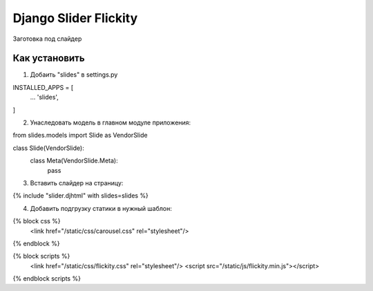 =====
Django Slider Flickity
=====

Заготовка под слайдер

Как установить
-----------

1. Добаить "slides" в settings.py

INSTALLED_APPS = [
  ...
  'slides',
]

2. Унаследовать модель в главном модуле приложения:

from slides.models import Slide as VendorSlide

class Slide(VendorSlide):
    class Meta(VendorSlide.Meta):
        pass

3. Вставить слайдер на страницу:

{% include "slider.djhtml" with slides=slides %}

4. Добавить подгрузку статики в нужный шаблон:

{% block css %}
	<link href="/static/css/carousel.css" rel="stylesheet"/>
{% endblock %}

{% block scripts %}
	<link href="/static/css/flickity.css" rel="stylesheet"/>
	<script src="/static/js/flickity.min.js"></script>
{% endblock scripts %}